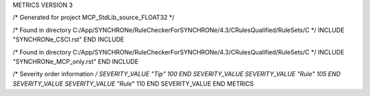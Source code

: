 METRICS VERSION 3

/* Generated for project MCP_StdLib_source_FLOAT32 */

/* Found in directory C:/App/SYNCHRONe/RuleCheckerForSYNCHRONe/4.3/CRulesQualified/RuleSets/C */
INCLUDE "SYNCHRONe_CSCI.rst" END INCLUDE

/* Found in directory C:/App/SYNCHRONe/RuleCheckerForSYNCHRONe/4.3/CRulesQualified/RuleSets/C */
INCLUDE "SYNCHRONe_MCP_only.rst" END INCLUDE


/* Severity order information */
SEVERITY_VALUE "Tip" 100 END SEVERITY_VALUE
SEVERITY_VALUE "Rule" 105 END SEVERITY_VALUE
SEVERITY_VALUE "Rule*" 110 END SEVERITY_VALUE
END METRICS

